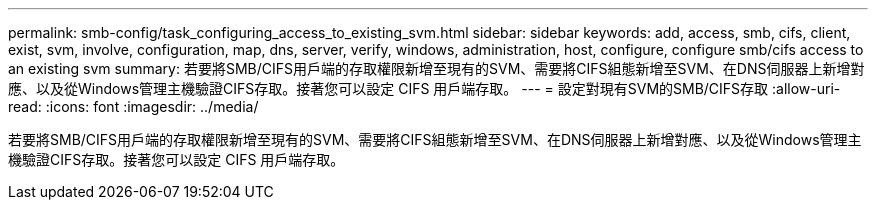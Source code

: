 ---
permalink: smb-config/task_configuring_access_to_existing_svm.html 
sidebar: sidebar 
keywords: add, access, smb, cifs, client, exist, svm, involve, configuration, map, dns, server, verify, windows, administration, host, configure, configure smb/cifs access to an existing svm 
summary: 若要將SMB/CIFS用戶端的存取權限新增至現有的SVM、需要將CIFS組態新增至SVM、在DNS伺服器上新增對應、以及從Windows管理主機驗證CIFS存取。接著您可以設定 CIFS 用戶端存取。 
---
= 設定對現有SVM的SMB/CIFS存取
:allow-uri-read: 
:icons: font
:imagesdir: ../media/


[role="lead"]
若要將SMB/CIFS用戶端的存取權限新增至現有的SVM、需要將CIFS組態新增至SVM、在DNS伺服器上新增對應、以及從Windows管理主機驗證CIFS存取。接著您可以設定 CIFS 用戶端存取。
